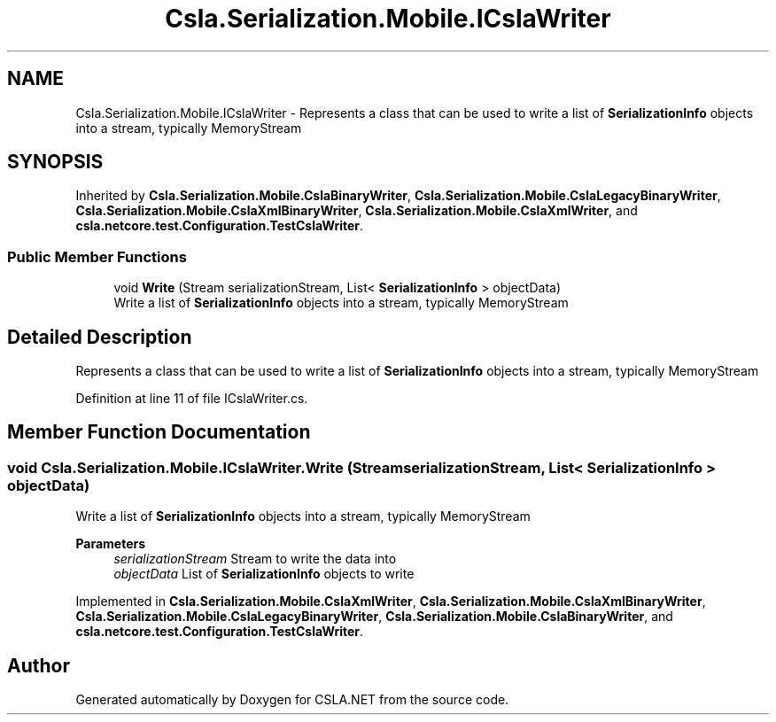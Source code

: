 .TH "Csla.Serialization.Mobile.ICslaWriter" 3 "Wed Jul 21 2021" "Version 5.4.2" "CSLA.NET" \" -*- nroff -*-
.ad l
.nh
.SH NAME
Csla.Serialization.Mobile.ICslaWriter \- Represents a class that can be used to write a list of \fBSerializationInfo\fP objects into a stream, typically MemoryStream  

.SH SYNOPSIS
.br
.PP
.PP
Inherited by \fBCsla\&.Serialization\&.Mobile\&.CslaBinaryWriter\fP, \fBCsla\&.Serialization\&.Mobile\&.CslaLegacyBinaryWriter\fP, \fBCsla\&.Serialization\&.Mobile\&.CslaXmlBinaryWriter\fP, \fBCsla\&.Serialization\&.Mobile\&.CslaXmlWriter\fP, and \fBcsla\&.netcore\&.test\&.Configuration\&.TestCslaWriter\fP\&.
.SS "Public Member Functions"

.in +1c
.ti -1c
.RI "void \fBWrite\fP (Stream serializationStream, List< \fBSerializationInfo\fP > objectData)"
.br
.RI "Write a list of \fBSerializationInfo\fP objects into a stream, typically MemoryStream "
.in -1c
.SH "Detailed Description"
.PP 
Represents a class that can be used to write a list of \fBSerializationInfo\fP objects into a stream, typically MemoryStream 


.PP
Definition at line 11 of file ICslaWriter\&.cs\&.
.SH "Member Function Documentation"
.PP 
.SS "void Csla\&.Serialization\&.Mobile\&.ICslaWriter\&.Write (Stream serializationStream, List< \fBSerializationInfo\fP > objectData)"

.PP
Write a list of \fBSerializationInfo\fP objects into a stream, typically MemoryStream 
.PP
\fBParameters\fP
.RS 4
\fIserializationStream\fP Stream to write the data into
.br
\fIobjectData\fP List of \fBSerializationInfo\fP objects to write
.RE
.PP

.PP
Implemented in \fBCsla\&.Serialization\&.Mobile\&.CslaXmlWriter\fP, \fBCsla\&.Serialization\&.Mobile\&.CslaXmlBinaryWriter\fP, \fBCsla\&.Serialization\&.Mobile\&.CslaLegacyBinaryWriter\fP, \fBCsla\&.Serialization\&.Mobile\&.CslaBinaryWriter\fP, and \fBcsla\&.netcore\&.test\&.Configuration\&.TestCslaWriter\fP\&.

.SH "Author"
.PP 
Generated automatically by Doxygen for CSLA\&.NET from the source code\&.
